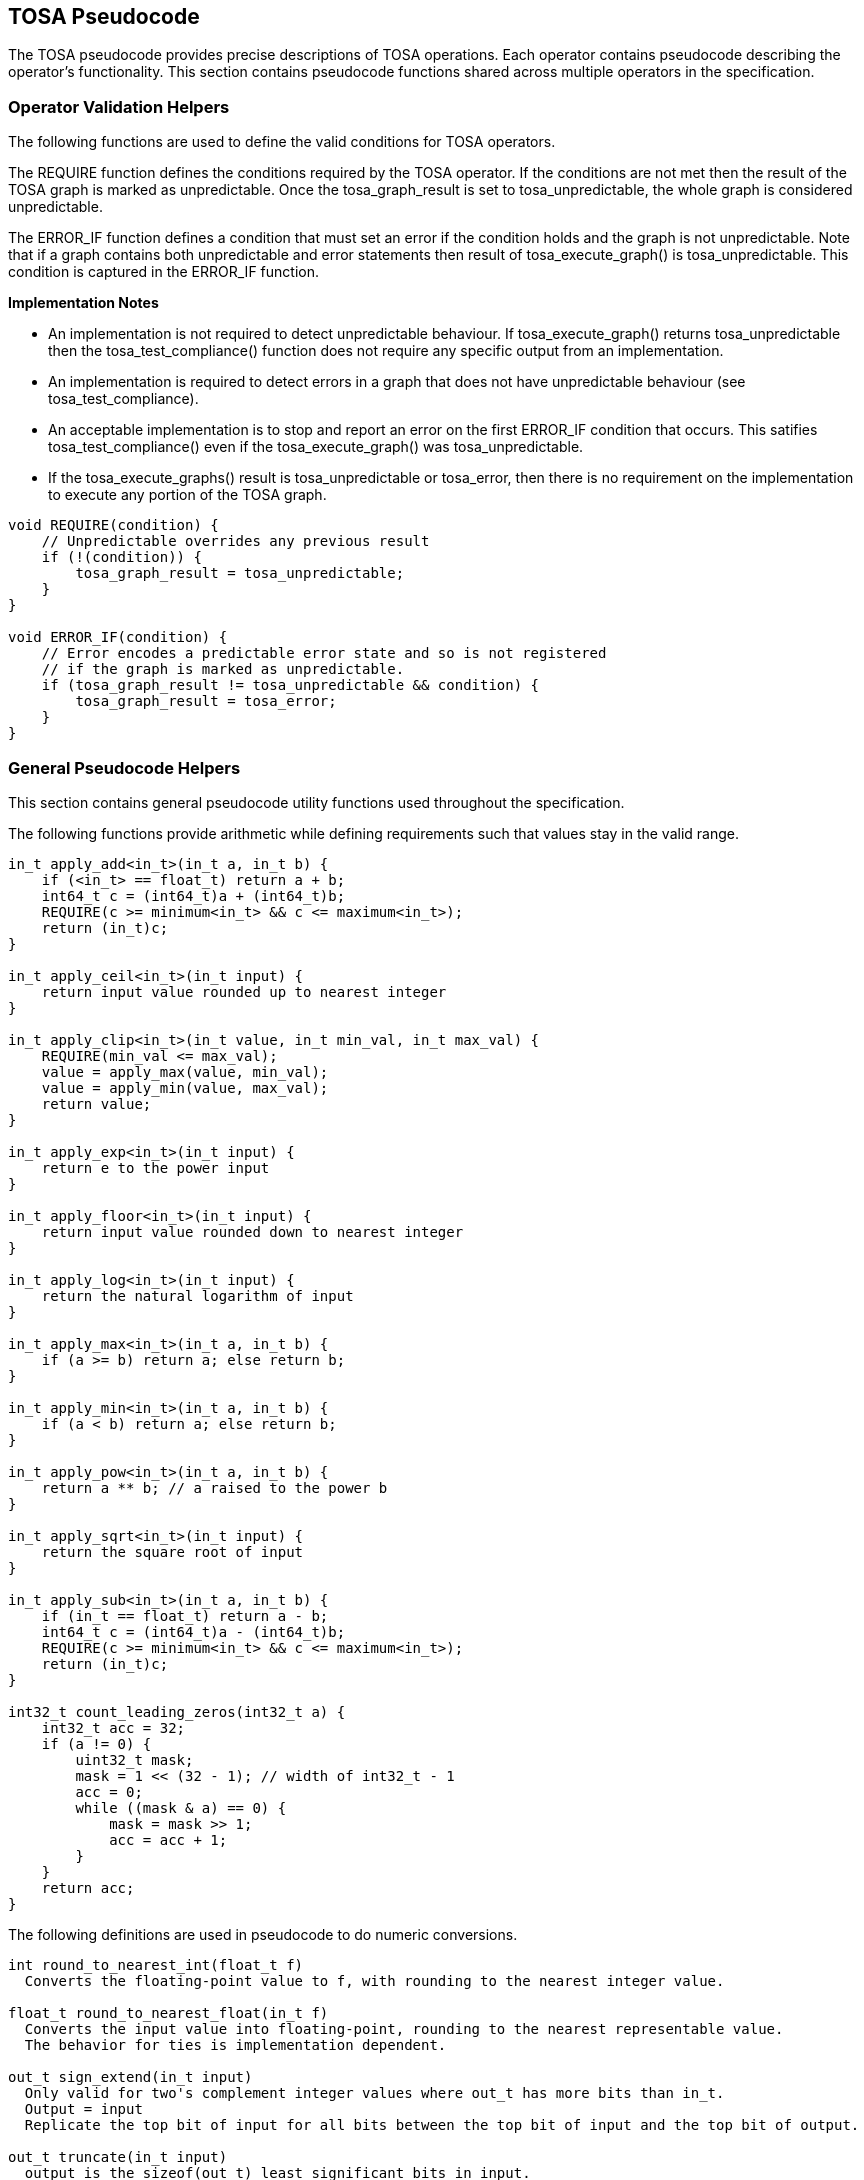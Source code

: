 //
// This confidential and proprietary software may be used only as
// authorised by a licensing agreement from ARM Limited
// (C) COPYRIGHT 2021 ARM Limited
// ALL RIGHTS RESERVED
// The entire notice above must be reproduced on all authorised
// copies and copies may only be made to the extent permitted
// by a licensing agreement from ARM Limited.

== TOSA Pseudocode

The TOSA pseudocode provides precise descriptions of TOSA operations.
Each operator contains pseudocode describing the operator's functionality.
This section contains pseudocode functions shared across multiple operators in the specification.

=== Operator Validation Helpers

The following functions are used to define the valid conditions for TOSA operators.

The REQUIRE function defines the conditions required by the TOSA operator.
If the conditions are not met then the result of the TOSA graph is marked as unpredictable.
Once the tosa_graph_result is set to tosa_unpredictable, the whole graph is considered unpredictable.

The ERROR_IF function defines a condition that must set an error if the condition holds and the graph is not unpredictable.
Note that if a graph contains both unpredictable and error statements then result of tosa_execute_graph() is tosa_unpredictable.
This condition is captured in the ERROR_IF function.

*Implementation Notes*

* An implementation is not required to detect unpredictable behaviour. If tosa_execute_graph() returns tosa_unpredictable then the tosa_test_compliance() function does not require any specific output from an implementation.
* An implementation is required to detect errors in a graph that does not have unpredictable behaviour (see tosa_test_compliance).
* An acceptable implementation is to stop and report an error on the first ERROR_IF condition that occurs. This satifies tosa_test_compliance() even if the tosa_execute_graph() was tosa_unpredictable.
* If the tosa_execute_graphs() result is tosa_unpredictable or tosa_error, then there is no requirement on the implementation to execute any portion of the TOSA graph.

[source,c++]
----
void REQUIRE(condition) {
    // Unpredictable overrides any previous result
    if (!(condition)) {
        tosa_graph_result = tosa_unpredictable;
    }
}

void ERROR_IF(condition) {
    // Error encodes a predictable error state and so is not registered
    // if the graph is marked as unpredictable.
    if (tosa_graph_result != tosa_unpredictable && condition) {
        tosa_graph_result = tosa_error;
    }
}
----

=== General Pseudocode Helpers

This section contains general pseudocode utility functions used throughout the specification.

The following functions provide arithmetic while defining requirements such that values stay in the valid range.

[source,c++]
----
in_t apply_add<in_t>(in_t a, in_t b) {
    if (<in_t> == float_t) return a + b;
    int64_t c = (int64_t)a + (int64_t)b;
    REQUIRE(c >= minimum<in_t> && c <= maximum<in_t>);
    return (in_t)c;
}

in_t apply_ceil<in_t>(in_t input) {
    return input value rounded up to nearest integer
}

in_t apply_clip<in_t>(in_t value, in_t min_val, in_t max_val) {
    REQUIRE(min_val <= max_val);
    value = apply_max(value, min_val);
    value = apply_min(value, max_val);
    return value;
}

in_t apply_exp<in_t>(in_t input) {
    return e to the power input
}

in_t apply_floor<in_t>(in_t input) {
    return input value rounded down to nearest integer
}

in_t apply_log<in_t>(in_t input) {
    return the natural logarithm of input
}

in_t apply_max<in_t>(in_t a, in_t b) {
    if (a >= b) return a; else return b;
}

in_t apply_min<in_t>(in_t a, in_t b) {
    if (a < b) return a; else return b;
}

in_t apply_pow<in_t>(in_t a, in_t b) {
    return a ** b; // a raised to the power b
}

in_t apply_sqrt<in_t>(in_t input) {
    return the square root of input
}

in_t apply_sub<in_t>(in_t a, in_t b) {
    if (in_t == float_t) return a - b;
    int64_t c = (int64_t)a - (int64_t)b;
    REQUIRE(c >= minimum<in_t> && c <= maximum<in_t>);
    return (in_t)c;
}

int32_t count_leading_zeros(int32_t a) {
    int32_t acc = 32;
    if (a != 0) {
        uint32_t mask;
        mask = 1 << (32 - 1); // width of int32_t - 1
        acc = 0;
        while ((mask & a) == 0) {
            mask = mask >> 1;
            acc = acc + 1;
        }
    }
    return acc;
}
----

The following definitions are used in pseudocode to do numeric conversions.

[source,c++]
----
int round_to_nearest_int(float_t f)
  Converts the floating-point value to f, with rounding to the nearest integer value.

float_t round_to_nearest_float(in_t f)
  Converts the input value into floating-point, rounding to the nearest representable value.
  The behavior for ties is implementation dependent.

out_t sign_extend(in_t input)
  Only valid for two's complement integer values where out_t has more bits than in_t.
  Output = input
  Replicate the top bit of input for all bits between the top bit of input and the top bit of output.

out_t truncate(in_t input)
  output is the sizeof(out_t) least significant bits in input.
----

The following definition is used to flatten a list of lists into a single list.

[source,c++]
----
in_t* flatten(in_t lists[]) {
    in_t output = [];
    for_each(list in lists) {
        for_each(element in list) {
            output.append(element);
        }
    }
}
----

Generic helper functions used to keep the pseudocode concise.

[source,c++]
----

int idiv(int input1, int input2) {
    return input1 / input2; // Integer divide that truncates towards zero
}

int length(in_t input)
    return number of elements in input list

int rank(in_t input)
    return rank of an input tensor

int sum(in_t input[])
    return the sum of values of an input list
----
